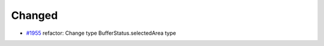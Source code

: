 .. _#1955:  https://github.com/fox0430/moe/pull/1955

Changed
.......

- `#1955`_ refactor: Change type BufferStatus.selectedArea type

